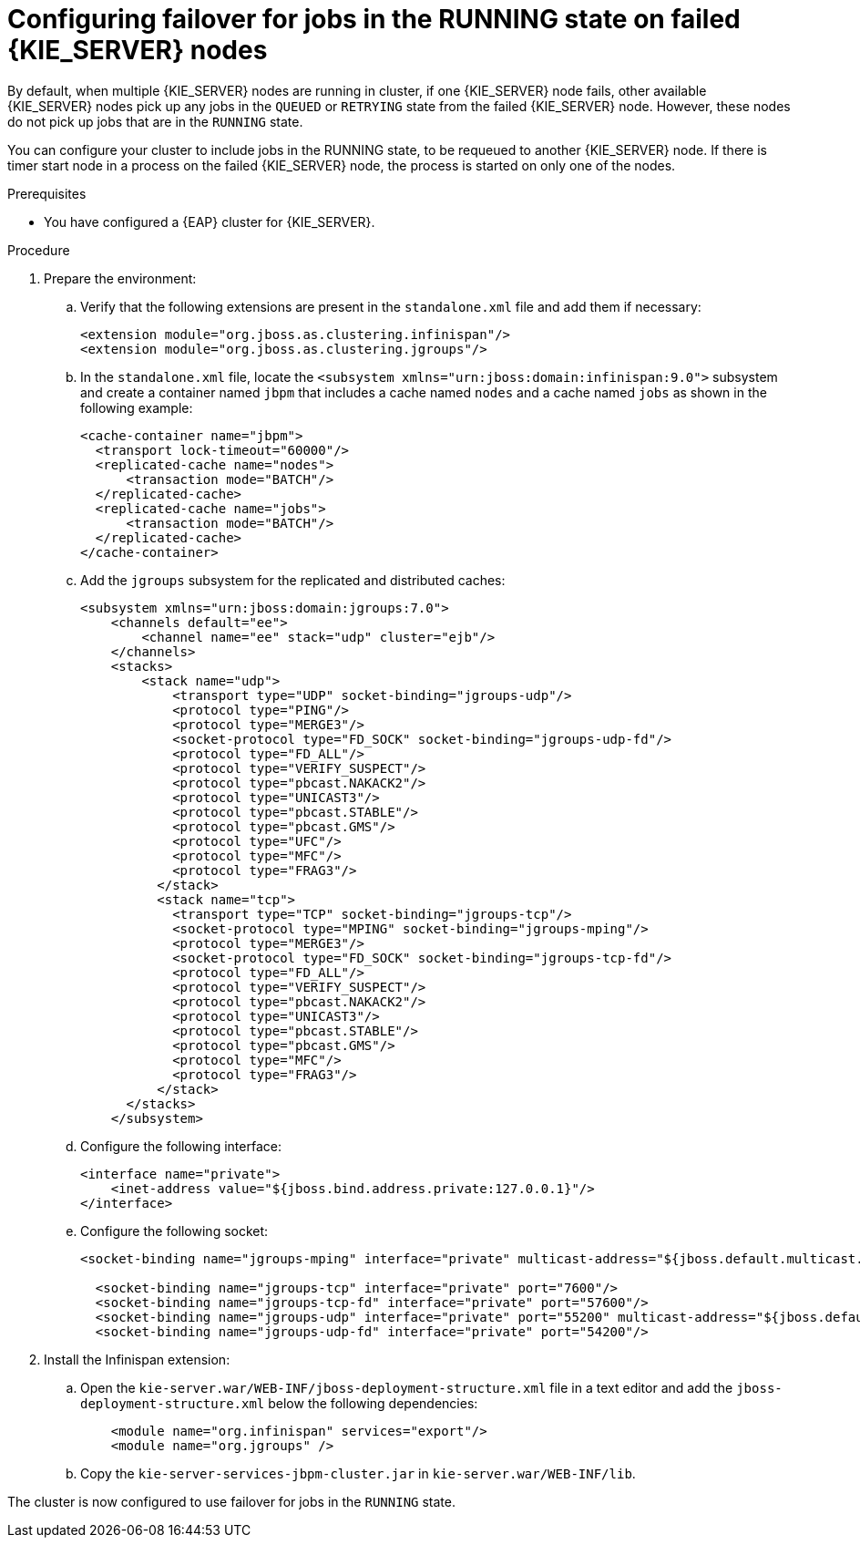 [id='clustering-kie-server-failover-proc_{context}']
= Configuring failover for jobs in the RUNNING state on failed {KIE_SERVER} nodes

By default, when multiple {KIE_SERVER} nodes are running in cluster, if one {KIE_SERVER} node fails, other available {KIE_SERVER} nodes pick up any jobs in the `QUEUED` or `RETRYING` state from the failed {KIE_SERVER} node. However, these nodes do not pick up jobs that are in the `RUNNING` state.

You can configure your cluster to include jobs in the RUNNING state, to be requeued to another {KIE_SERVER} node. If there is timer start node in a process on the failed {KIE_SERVER} node, the process is started on only one of the nodes.

.Prerequisites
* You have configured a {EAP} cluster for {KIE_SERVER}.

.Procedure
. Prepare the environment:
.. Verify that the following extensions are present in the `standalone.xml` file and add them if necessary:
+
[source, xml]
----
<extension module="org.jboss.as.clustering.infinispan"/>
<extension module="org.jboss.as.clustering.jgroups"/>
----
.. In the `standalone.xml` file, locate the `<subsystem xmlns="urn:jboss:domain:infinispan:9.0">` subsystem and create a container named `jbpm` that includes a cache named `nodes` and a cache named `jobs` as shown in the following example:
+
[source, xml]
----
<cache-container name="jbpm">
  <transport lock-timeout="60000"/>
  <replicated-cache name="nodes">
      <transaction mode="BATCH"/>
  </replicated-cache>
  <replicated-cache name="jobs">
      <transaction mode="BATCH"/>
  </replicated-cache>
</cache-container>
----
.. Add the `jgroups` subsystem for the replicated and distributed caches:
+
[source, xml]
----
<subsystem xmlns="urn:jboss:domain:jgroups:7.0">
    <channels default="ee">
        <channel name="ee" stack="udp" cluster="ejb"/>
    </channels>
    <stacks>
        <stack name="udp">
            <transport type="UDP" socket-binding="jgroups-udp"/>
            <protocol type="PING"/>
            <protocol type="MERGE3"/>
            <socket-protocol type="FD_SOCK" socket-binding="jgroups-udp-fd"/>
            <protocol type="FD_ALL"/>
            <protocol type="VERIFY_SUSPECT"/>
            <protocol type="pbcast.NAKACK2"/>
            <protocol type="UNICAST3"/>
            <protocol type="pbcast.STABLE"/>
            <protocol type="pbcast.GMS"/>
            <protocol type="UFC"/>
            <protocol type="MFC"/>
            <protocol type="FRAG3"/>
          </stack>
          <stack name="tcp">
            <transport type="TCP" socket-binding="jgroups-tcp"/>
            <socket-protocol type="MPING" socket-binding="jgroups-mping"/>
            <protocol type="MERGE3"/>
            <socket-protocol type="FD_SOCK" socket-binding="jgroups-tcp-fd"/>
            <protocol type="FD_ALL"/>
            <protocol type="VERIFY_SUSPECT"/>
            <protocol type="pbcast.NAKACK2"/>
            <protocol type="UNICAST3"/>
            <protocol type="pbcast.STABLE"/>
            <protocol type="pbcast.GMS"/>
            <protocol type="MFC"/>
            <protocol type="FRAG3"/>
          </stack>
      </stacks>
    </subsystem>
----
.. Configure the following interface:
+
[source, xml]
----
<interface name="private">
    <inet-address value="${jboss.bind.address.private:127.0.0.1}"/>
</interface>
----
.. Configure the following socket:
+
[source, xml]
----
<socket-binding name="jgroups-mping" interface="private" multicast-address="${jboss.default.multicast.address:230.0.0.4}" multicast-port="45700"/>

  <socket-binding name="jgroups-tcp" interface="private" port="7600"/>
  <socket-binding name="jgroups-tcp-fd" interface="private" port="57600"/>
  <socket-binding name="jgroups-udp" interface="private" port="55200" multicast-address="${jboss.default.multicast.address:230.0.0.4}" multicast-port="45688"/>
  <socket-binding name="jgroups-udp-fd" interface="private" port="54200"/>
----
. Install the Infinispan extension:
.. Open the `kie-server.war/WEB-INF/jboss-deployment-structure.xml` file in a text editor and add the `jboss-deployment-structure.xml` below the following dependencies:
+
[source, xml]
----
    <module name="org.infinispan" services="export"/>
    <module name="org.jgroups" />
----
.. Copy the `kie-server-services-jbpm-cluster.jar` in `kie-server.war/WEB-INF/lib`.

The cluster is now configured to use failover for jobs in the `RUNNING` state.
